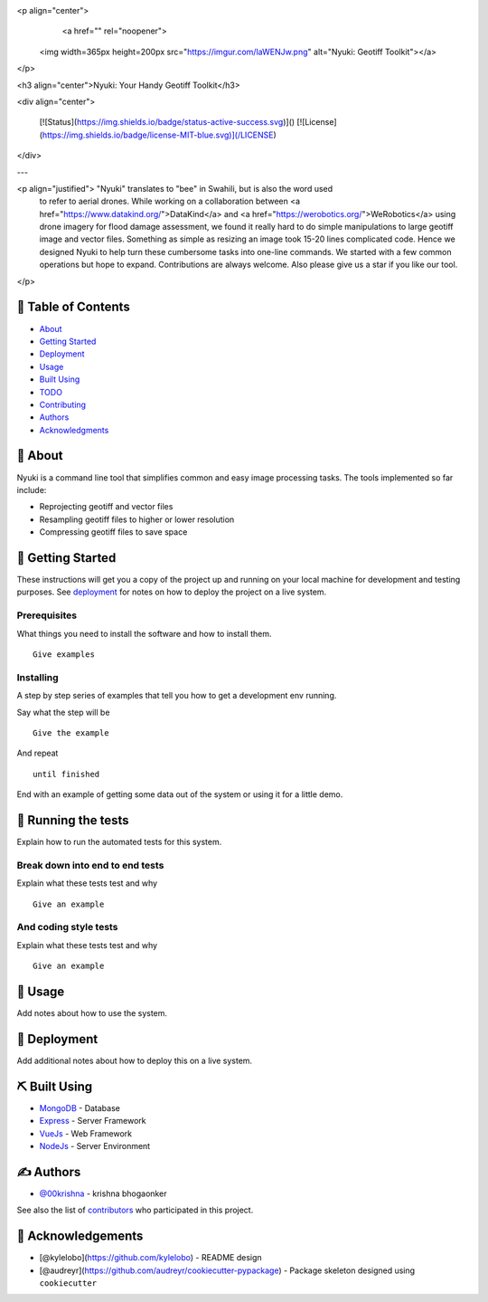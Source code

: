 .. raw:: html
<p align="center">
  <a href="" rel="noopener">
 <img width=365px height=200px src="https://imgur.com/laWENJw.png" alt="Nyuki: Geotiff Toolkit"></a>
</p>

<h3 align="center">Nyuki: Your Handy Geotiff Toolkit</h3>

<div align="center">

  [![Status](https://img.shields.io/badge/status-active-success.svg)]() 
  [![License](https://img.shields.io/badge/license-MIT-blue.svg)](/LICENSE)

</div>

---

<p align="justified"> "Nyuki" translates to "bee" in Swahili, but is also the word used 
                   to refer to aerial drones. While working on a collaboration between 
                   <a href="https://www.datakind.org/">DataKind</a> and 
                   <a href="https://werobotics.org/">WeRobotics</a>
                   using drone imagery for flood damage assessment, we found it 
                   really hard to do simple manipulations to large geotiff image and vector
                   files. Something as simple as resizing an image took 15-20 lines 
                   complicated code. Hence we designed Nyuki to help turn these cumbersome 
                   tasks into one-line commands. We started with a few common 
                   operations but hope to expand. Contributions are always welcome. Also please
                   give us a star if you like our tool.
                   


</p>

.. raw:: html



📝 Table of Contents
-------------------

-  `About <#about>`__
-  `Getting Started <#getting_started>`__
-  `Deployment <#deployment>`__
-  `Usage <#usage>`__
-  `Built Using <#built_using>`__
-  `TODO <../TODO.md>`__
-  `Contributing <../CONTRIBUTING.md>`__
-  `Authors <#authors>`__
-  `Acknowledgments <#acknowledgement>`__

🧐 About 
--------

Nyuki is a command line tool that simplifies common and easy image
processing tasks. The tools implemented so far include:

-  Reprojecting geotiff and vector files
-  Resampling geotiff files to higher or lower resolution
-  Compressing geotiff files to save space

🏁 Getting Started 
------------------

These instructions will get you a copy of the project up and running on
your local machine for development and testing purposes. See
`deployment <#deployment>`__ for notes on how to deploy the project on a
live system.

Prerequisites
~~~~~~~~~~~~~

What things you need to install the software and how to install them.

::

    Give examples

Installing
~~~~~~~~~~

A step by step series of examples that tell you how to get a development
env running.

Say what the step will be

::

    Give the example

And repeat

::

    until finished

End with an example of getting some data out of the system or using it
for a little demo.

🔧 Running the tests 
--------------------

Explain how to run the automated tests for this system.

Break down into end to end tests
~~~~~~~~~~~~~~~~~~~~~~~~~~~~~~~~

Explain what these tests test and why

::

    Give an example

And coding style tests
~~~~~~~~~~~~~~~~~~~~~~

Explain what these tests test and why

::

    Give an example

🎈 Usage 
--------

Add notes about how to use the system.

🚀 Deployment 
-------------

Add additional notes about how to deploy this on a live system.

⛏️ Built Using 
---------------

-  `MongoDB <https://www.mongodb.com/>`__ - Database
-  `Express <https://expressjs.com/>`__ - Server Framework
-  `VueJs <https://vuejs.org/>`__ - Web Framework
-  `NodeJs <https://nodejs.org/en/>`__ - Server Environment

✍️ Authors 
-----------

-  `@00krishna <https://github.com/00krishna>`__ - krishna bhogaonker

See also the list of
`contributors <https://github.com/kylelobo/The-Documentation-Compendium/contributors>`__
who participated in this project.

🎉 Acknowledgements 
-------------------

-  [@kylelobo](https://github.com/kylelobo) - README design
-  [@audreyr](https://github.com/audreyr/cookiecutter-pypackage) -
   Package skeleton designed using ``cookiecutter``

.. |Status| image:: https://img.shields.io/badge/status-active-success.svg
   :target: 
.. |License| image:: https://img.shields.io/badge/license-MIT-blue.svg
   :target: /LICENSE
